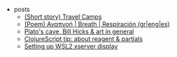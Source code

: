 #+TITLE: 

- posts
  - [[file:posts/2004-travel-camps.org][(Short story) Travel Camps]]
  - [[file:posts/2004-breath.org][(Poem) Αναπνοή | Breath | Respiración (gr|eng|es)]]
  - [[file:posts/1912-plato-cave.org][Plato's cave, Bill Hicks & art in general]]
  - [[file:posts/1912-clojure-reagent-partial.org][ClojureScript tip: about reagent & partials]]
  - [[file:posts/1910-WSL2-automatic-display.org][Setting up WSL2 xserver display]]